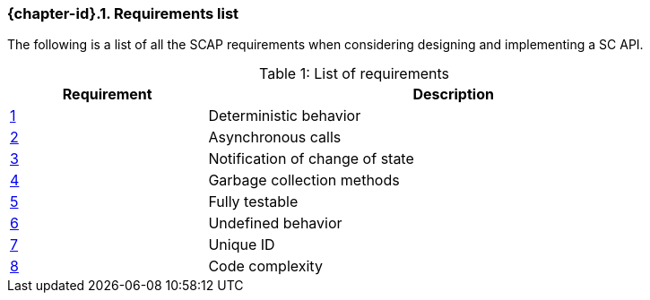 // (C) Copyright 2014-2017 The Khronos Group Inc. All Rights Reserved.
// Khrono Group Safety Critical API Development SCAP
// document
// 
// Text format: asciidoc 8.6.9
// Editor:      Asciidoc Book Editor
//
// Description: Requirements 3.1 Requirements list
//
// Notes: The hyperlink ID, <<gh?????,?>> for each requirement orguideline in 
//        this documents is a representaion of Khronos SCAP Bugzilla issue 
//        tracking number. The letter 'gh' before the number must be present for 
//        Asciidoc to accept and create a hyperlink.

:Author: Illya Rudkin (spec editor)
:Author Initials: IOR
:Revision: 0.03

// Automatic section numbering, use {counter:section-id}  
:section-id: 0

ifdef::basebackend-docbook[]
=== Requirements list
endif::[]
ifdef::basebackend-html[]
=== {chapter-id}.{counter:chapter-sub-id}. Requirements list
endif::[]

The following is a list of all the SCAP requirements when considering designing and implementing a SC API.

.List of requirements
[caption="Table {counter:table-id}: ", cols="^4,10", width="90%", options="header", frame="topbot"]
|=============================
|Requirement   | Description 
|<<gh1,{counter:section-id}>>      | Deterministic behavior
|<<gh9,{counter:section-id}>>      | Asynchronous calls
|<<gh5,{counter:section-id}>>      | Notification of change of state
|<<gh6,{counter:section-id}>>      | Garbage collection methods
|<<gh8,{counter:section-id}>>      | Fully testable
|<<gh7,{counter:section-id}>>      | Undefined behavior
|<<b16054,{counter:section-id}>>   | Unique ID
|<<gh23,{counter:section-id}>>     | Code complexity
|=============================
